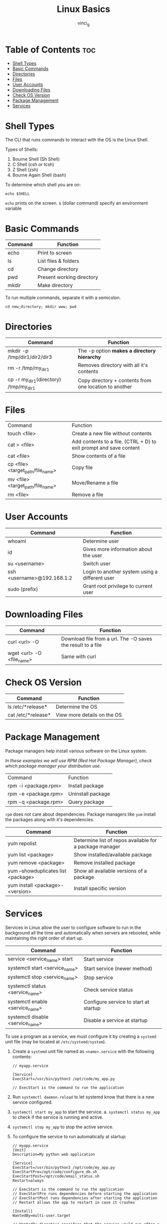 #+TITLE: Linux Basics
#+AUTHOR: vinci_g
#+DESCRIPTION: Basics of Linux from KodeKloud Course
#+OPTIONS: toc

* Table of Contents :toc:
- [[#shell-types][Shell Types]]
- [[#basic-commands][Basic Commands]]
- [[#directories][Directories]]
- [[#files][Files]]
- [[#user-accounts][User Accounts]]
- [[#downloading-files][Downloading Files]]
- [[#check-os-version][Check OS Version]]
- [[#package-management][Package Management]]
- [[#services][Services]]

* Shell Types
The CLI that runs commands to interact with the OS is the Linux Shell.

Types of Shells:
1. Bourne Shell (Sh Shell)
2. C Shell (csh or tcsh)
3. Z Shell (zsh)
4. Bourne Again Shell (bash)

To determine which shell you are on:
#+begin_src shell
  echo $SHELL
#+end_src

~echo~ prints on the screen.
~$~ (dollar command) specify an environment variable

* Basic Commands
| Command | Function                  |
|---------+---------------------------|
| echo    | Print to screen           |
| ls      | List files & folders      |
| cd      | Change directory          |
| pwd     | Present working directory |
| mkdir   | Make directory            |

To run multiple commands, separate it with a semicolon.
#+begin_src shell
  cd new_directory; mkdir www; pwd
#+end_src

* Directories
| Command                               | Function                                               |
|---------------------------------------+--------------------------------------------------------|
| mkdir -p /tmp/dir1/dir2/dir3          | The -p option *makes a directory hierarchy*            |
| rm -r /tmp/my_dir1                    | Removes directory with all it's contents               |
| cp -r my_dir1(directory) /tmp/my_dir1 | Copy directory + contents from one location to another |

* Files
| Command                           | Function                                                           |
| touch <file>                      | Create a new file without contents                                 |
| cat > <file>                      | Add contents to a file. (CTRL + D) to exit prompt and save content |
| cat <file>                        | Show contents of a file                                            |
| cp <file> <target_path/file_name> | Copy file                                                          |
| mv <file> <target_path/file_name> | Move/Rename a file                                                 |
| rm <file>                         | Remove a file                                                      |

* User Accounts
| Command                    | Function                                       |
|----------------------------+------------------------------------------------|
| whoami                     | Determine user                                 |
| id                         | Gives more information about the user          |
| su <username>              | Switch user                                    |
| ssh <username>@192.168.1.2 | Login to another system using a different user |
| sudo (prefix)              | Grant root privilege to current user           |

* Downloading Files
| Command                   | Function                                                    |
|---------------------------+-------------------------------------------------------------|
| curl <url> -O             | Download file from a url. The -O saves the result to a file |
| wget <url> -O <file_name> | Same with curl                                              |

* Check OS Version
| Command            | Function                    |
|--------------------+-----------------------------|
| ls /etc/*release*  | Determine the OS            |
| cat /etc/*release* | View more details on the OS |

* Package Management
Package managers help install various software on the Linux system.

/In these examples we will use RPM (Red Hat Package Manager), check which package manager your distribution use./
| Command              | Function          |
| rpm -i <package.rpm> | Install package   |
| rpm -e <package.rpm> | Uninstall package |
| rpm -q <package.rpm> | Query package     |

~rpm~ does not care about dependencies. Package managers like ~yum~ install the packages along with it's dependencies.

| Command                             | Function                                                |
|-------------------------------------+---------------------------------------------------------|
| yum repolist                        | Determine list of repos available for a package manager |
| yum list <package>                  | Show installed/available package                        |
| yum remove <package>                | Remove installed package                                |
| yum --showduplicates list <package> | Show all available versions of a  package               |
| yum install <package>-<version>     | Install specific version                                |

* Services
Services in Linux allow the user to configure software to run in the background all the time and automatically when servers are rebooted, while maintaining the right order of start up.

| Command                          | Function                              |
|----------------------------------+---------------------------------------|
| service <service_name> start     | Start service                         |
| systemctl start <service_name>   | Start service (newer method)          |
| systemctl stop <service_name>    | Stop service                          |
| systemctl status <service_name>  | Check service status                  |
| systemctl enable <service_name>  | Configure service to start at startup |
| systemctl disable <service_name> | Disable a service at startup          |

To use a program as a service, we must configure it by creating a ~systemd~ unit file (may be located at ~/etc/systemd/system~).

1. Create a ~systemd~ unit file named as ~<name>.service~ with the following contents:
   #+begin_src
     // myapp.service

     [Service]
     ExecStart=/usr/bin/python3 /opt/code/my_app.py

     // ExecStart is the command to run the application
   #+end_src

2. Run ~systemctl daemon-reload~ to let systemd know that there is a new service configured.
3. ~systemctl start my_app~ to start the service.
   a. ~systemctl status my_app~ to check if the service is running and active.
4. ~systemctl stop my_app~ to stop the active service.
5. To configure the service to run automatically at startup:
   #+begin_src
     // myapp.service
     [Unit]
     Description=My python web application

     [Service]
     ExecStart=/usr/bin/python3 /opt/code/my_app.py
     ExecStartPre=/opt/code/configure_db.sh
     ExecStartPost=/opt/code/email_status.sh
     Restart=always

     // ExecStart is the command to run the application
     // ExecStartPre runs dependencies before starting the application
     // ExecStartPost runs dependencies after starting the application
     // Restart allows the app to restart in case it crashes

     [Install]
     WantedBy=multi-user.target

     // WantedBy directive specifies that the service would run after a particular service
     // runs at boot up

     // In this case, my_app would run after multi-user target 
   #+end_src

   a. Then run ~systemctl enable my_app~ to enable the service to run at bootup.
   
